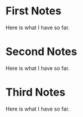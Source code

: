 #+hugo_base_dir: ../
#+hugo_section: posts
* First Notes
  :PROPERTIES:
  :EXPORT_FILE_NAME: first-notes.md
  :END:
  Here is what I have so far.
  
* Second Notes
  :PROPERTIES:
  :EXPORT_FILE_NAME: second-notes.md
  :END:
  Here is what I have so far.
* Third Notes
  :PROPERTIES:
  :EXPORT_FILE_NAME: third-notes.md
  :END:
  Here is what I have so far.
  
  
